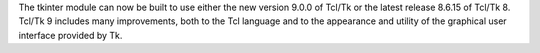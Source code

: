 The tkinter module can now be built to use either the new version 9.0.0 of
Tcl/Tk or the latest release 8.6.15 of Tcl/Tk 8.  Tcl/Tk 9 includes many
improvements, both to the Tcl language and to the appearance and utility of
the graphical user interface provided by Tk.
